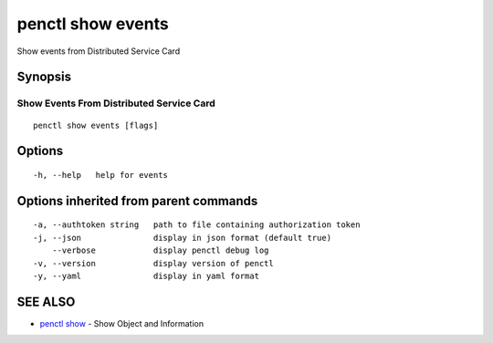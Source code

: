 .. _penctl_show_events:

penctl show events
------------------

Show events from Distributed Service Card

Synopsis
~~~~~~~~



-------------------------
 Show Events From Distributed Service Card 
-------------------------


::

  penctl show events [flags]

Options
~~~~~~~

::

  -h, --help   help for events

Options inherited from parent commands
~~~~~~~~~~~~~~~~~~~~~~~~~~~~~~~~~~~~~~

::

  -a, --authtoken string   path to file containing authorization token
  -j, --json               display in json format (default true)
      --verbose            display penctl debug log
  -v, --version            display version of penctl
  -y, --yaml               display in yaml format

SEE ALSO
~~~~~~~~

* `penctl show <penctl_show.rst>`_ 	 - Show Object and Information

